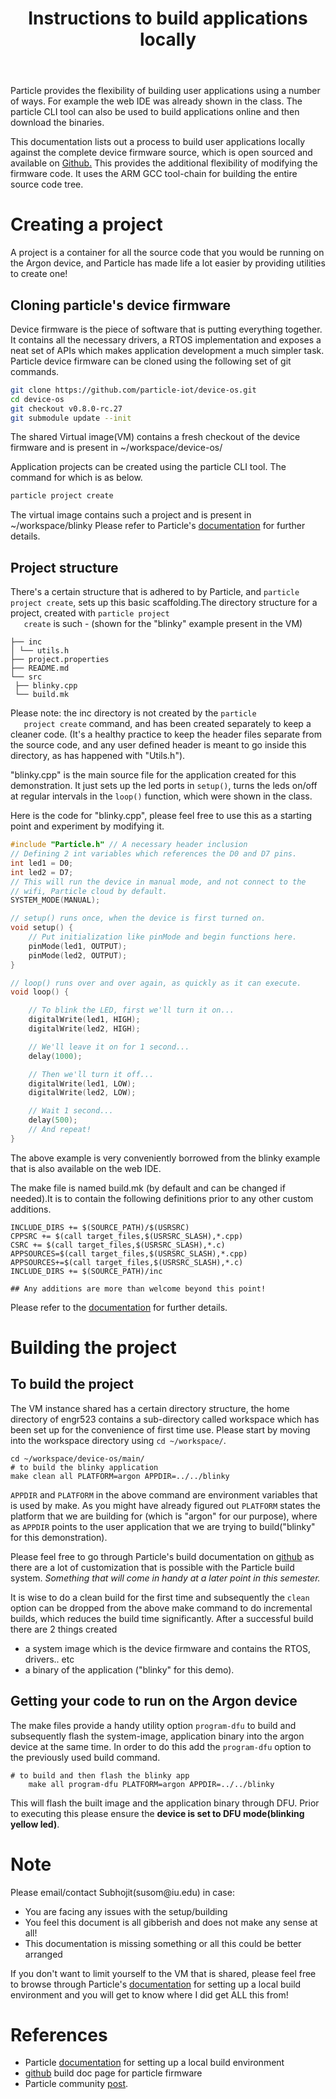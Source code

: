 #+Title: Instructions to build applications locally

Particle provides the flexibility of building user applications using
a number of ways. For example the web IDE was already shown in the
class. The particle CLI tool can also be used to build applications
online and then download the binaries.

This documentation lists out a process to build user applications
locally against the complete device firmware source, which is open
sourced and available on [[https://github.com/particle-iot/device-os][Github.]] This provides the additional
flexibility of modifying the firmware code. It uses the ARM GCC
tool-chain for building the entire source code tree.

* Creating a project
  A project is a container for all the source code that you would be
  running on the Argon device, and Particle has made life a lot easier
  by providing utilities to create one!
** Cloning particle's device firmware
   Device firmware is the piece of software that is putting everything
   together. It contains all the necessary drivers, a RTOS
   implementation and exposes a neat set of APIs which makes
   application development a much simpler task.
   Particle device firmware can be cloned using the following set of
   git commands.
   #+BEGIN_SRC bash
   git clone https://github.com/particle-iot/device-os.git
   cd device-os
   git checkout v0.8.0-rc.27
   git submodule update --init
   #+END_SRC
   The shared Virtual image(VM) contains a fresh checkout of the
   device firmware and is present in ~/workspace/device-os/
   
   Application projects can be created using the particle CLI
   tool. The command for which is as below.
   #+BEGIN_SRC bash
   particle project create
   #+END_SRC
   The virtual image contains such a project and is present in
   ~/workspace/blinky
   Please refer to Particle's [[https://docs.particle.io/tutorials/developer-tools/cli/#working-with-projects-and-libraries][documentation]] for further details. 
** Project structure
   There's a certain structure that is adhered to by Particle, and
   ~particle project create~, sets up this basic scaffolding.The
   directory structure for a project, created with ~particle project
   create~ is such - (shown for the "blinky" example present in the VM)
   #+BEGIN_SRC 
   ├── inc
   │ └── utils.h
   ├── project.properties
   ├── README.md
   └── src
    ├── blinky.cpp
    └── build.mk
   #+END_SRC
   Please note: the inc directory is not created by the ~particle
   project create~ command, and has been created separately to keep a
   cleaner code. (It's a healthy practice to keep the header files
   separate from the source code, and any user defined header is meant
   to go inside this directory, as has happened with "Utils.h").

   "blinky.cpp" is the main source file for the application created
   for this demonstration. It just sets up the led ports in ~setup()~,
   turns the leds on/off at regular intervals in the ~loop()~
   function, which were shown in the class.

   Here is the code for "blinky.cpp", please feel free to use this as
   a starting point and experiment by modifying it.
#+BEGIN_SRC cpp
#include "Particle.h" // A necessary header inclusion
// Defining 2 int variables which references the D0 and D7 pins.
int led1 = D0;
int led2 = D7;
// This will run the device in manual mode, and not connect to the
// wifi, Particle cloud by default.
SYSTEM_MODE(MANUAL);

// setup() runs once, when the device is first turned on.
void setup() {
	// Put initialization like pinMode and begin functions here.
	pinMode(led1, OUTPUT);
	pinMode(led2, OUTPUT);
}

// loop() runs over and over again, as quickly as it can execute.
void loop() {

	// To blink the LED, first we'll turn it on...
	digitalWrite(led1, HIGH);
	digitalWrite(led2, HIGH);

	// We'll leave it on for 1 second...
	delay(1000);

	// Then we'll turn it off...
	digitalWrite(led1, LOW);
	digitalWrite(led2, LOW);

	// Wait 1 second...
	delay(500);
	// And repeat!
}
#+END_SRC
   The above example is very conveniently borrowed from the blinky
   example that is also available on the web IDE.

   The make file is named build.mk (by default and can be changed if
   needed).It is to contain the following definitions prior to any
   other custom additions.
   #+BEGIN_SRC 
INCLUDE_DIRS += $(SOURCE_PATH)/$(USRSRC)  
CPPSRC += $(call target_files,$(USRSRC_SLASH),*.cpp)
CSRC += $(call target_files,$(USRSRC_SLASH),*.c)
APPSOURCES=$(call target_files,$(USRSRC_SLASH),*.cpp)
APPSOURCES+=$(call target_files,$(USRSRC_SLASH),*.c)
INCLUDE_DIRS += $(SOURCE_PATH)/inc

## Any additions are more than welcome beyond this point!
   #+END_SRC
   Please refer to the [[https://docs.particle.io/support/particle-tools-faq/local-build/#including-additional-header-directories][documentation]] for further details.
	
* Building the project
** To build the project
   The VM instance shared has a certain directory structure, the home
   directory of engr523 contains a sub-directory called workspace which
   has been set up for the convenience of first time use. Please start
   by moving into the workspace directory using ~cd ~/workspace/~.

   #+BEGIN_SRC gnu-make
 cd ~/workspace/device-os/main/
 # to build the blinky application
 make clean all PLATFORM=argon APPDIR=../../blinky
   #+END_SRC
   ~APPDIR~ and ~PLATFORM~ in the above command are environment
   variables that is used by make. As you might have already figured
   out ~PLATFORM~ states the platform that we are building for (which
   is "argon" for our purpose), where as ~APPDIR~ points to the user
   application that we are trying to build("blinky" for this
   demonstration).

   Please feel free to go through Particle's build documentation on
   [[https://github.com/particle-iot/device-os/blob/v0.8.0-rc.27/docs/build.md#quick-start][github]] as there are a lot of customization that is possible with
   the Particle build system. /Something that will come in handy at a
   later point in this semester./

   It is wise to do a clean build for the first time and subsequently
   the ~clean~ option can be dropped from the above make command to do
   incremental builds, which reduces the build time significantly.
   After a successful build there are 2 things created
   - a system image which is the device firmware and contains the RTOS,
     drivers.. etc
   - a binary of the application ("blinky" for this demo).
	 
** Getting your code to run on the Argon device 
   The make files provide a handy utility option ~program-dfu~ to
   build and subsequently flash the system-image, application binary
   into the argon device at the same time. In order to do this add the
   ~program-dfu~ option to the previously used build command.
   
   #+BEGIN_SRC gnu-make
# to build and then flash the blinky app
    make all program-dfu PLATFORM=argon APPDIR=../../blinky
   #+END_SRC
   This will flash the built image and the application binary through
   DFU. Prior to executing this please ensure the *device is set to
   DFU mode(blinking yellow led)*.
   
* Note
  Please email/contact Subhojit(susom@iu.edu) in case:
  + You are facing any issues with the setup/building 
  + You feel this document is all gibberish and does not make any sense at all!
  + This documentation is missing something or all this could be better arranged
  
  If you don't want to limit yourself to the VM that is shared, please
  feel free to browse through Particle's [[https://docs.particle.io/support/particle-tools-faq/local-build/][documentation]] for setting up
  a local build environment and you will get to know where I did get
  ALL this from!
  
* References
  * Particle [[https://docs.particle.io/support/particle-tools-faq/local-build/][documentation]] for setting up a local build environment
  * [[https://github.com/particle-iot/device-os/blob/v0.8.0-rc.27/docs/build.md#quick-start][github]] build doc page for particle firmware
  * Particle community [[https://community.particle.io/t/locally-building-firmware-for-the-argon-and-xenon-boards/46765][post]].
